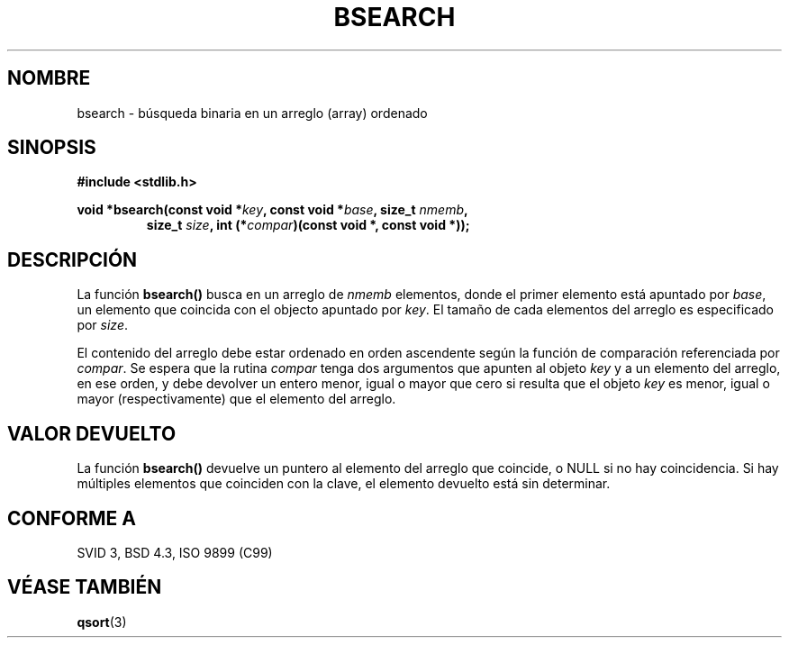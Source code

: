 .\" Copyright 1993 David Metcalfe (david@prism.demon.co.uk)
.\"
.\" Permission is granted to make and distribute verbatim copies of this
.\" manual provided the copyright notice and this permission notice are
.\" preserved on all copies.
.\"
.\" Permission is granted to copy and distribute modified versions of this
.\" manual under the conditions for verbatim copying, provided that the
.\" entire resulting derived work is distributed under the terms of a
.\" permission notice identical to this one
.\" 
.\" Since the Linux kernel and libraries are constantly changing, this
.\" manual page may be incorrect or out-of-date.  The author(s) assume no
.\" responsibility for errors or omissions, or for damages resulting from
.\" the use of the information contained herein.  The author(s) may not
.\" have taken the same level of care in the production of this manual,
.\" which is licensed free of charge, as they might when working
.\" professionally.
.\" 
.\" Formatted or processed versions of this manual, if unaccompanied by
.\" the source, must acknowledge the copyright and authors of this work.
.\"
.\" References consulted:
.\"     Linux libc source code
.\"     Lewine's _POSIX Programmer's Guide_ (O'Reilly & Associates, 1991)
.\"     386BSD man pages
.\" Modified Mon Mar 29 22:41:16 1993, David Metcalfe
.\" Modified Sat Jul 24 21:35:16 1993, Rik Faith (faith@cs.unc.edu)
.\"
.\" Traducido al castellano (con permiso) por:
.\" Sebastian Desimone (chipy@argenet.com.ar) (desimone@fasta.edu.ar)
.\" Traducción revisada 18 May 1998 por Juan Pablo Puerta <jppuerta@full-moon.com>
.\"
.TH BSEARCH 3  "23 Diciembre 1995" "GNU" "Manual del Programador de Linux"
.SH NOMBRE
bsearch \- búsqueda binaria en un arreglo (array) ordenado
.SH SINOPSIS
.nf
.B #include <stdlib.h>
.sp
.BI "void *bsearch(const void *" key ", const void *" base ", size_t " nmemb ,
.RS
.BI "size_t " size ", int (*" compar ")(const void *, const void *));
.RE
.fi
.SH DESCRIPCIÓN
La función \fBbsearch()\fP busca en un arreglo de \fInmemb\fP elementos,
donde el primer elemento está apuntado por \fIbase\fP, un elemento
que coincida con el objecto apuntado por \fIkey\fP. El tamaño de cada
elementos del arreglo es especificado por \fIsize\fP.
.PP
El contenido del arreglo debe estar ordenado en orden ascendente según
la función de comparación referenciada por \fIcompar\fP. Se espera que la
rutina \fIcompar\fP tenga dos argumentos que apunten al objeto \fIkey\fP
y a un elemento del arreglo, en ese orden, y debe devolver un entero menor, 
igual o mayor que cero si resulta que el objeto \fIkey\fP es
menor, igual o mayor (respectivamente) que el elemento del arreglo.
.SH "VALOR DEVUELTO"
La función \fBbsearch()\fP devuelve un puntero al elemento del arreglo que
coincide, o NULL si no hay coincidencia. Si hay múltiples elementos que
coinciden con la clave, el elemento devuelto está sin determinar.
.SH "CONFORME A"
SVID 3, BSD 4.3, ISO 9899 (C99)
.SH "VÉASE TAMBIÉN"
.BR qsort (3)
